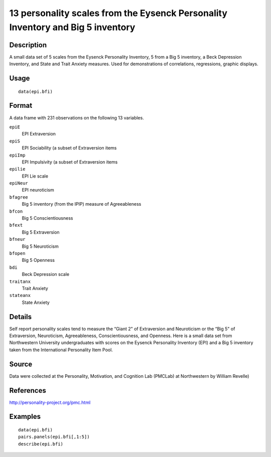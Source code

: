 +--------------------------------------+--------------------------------------+
| epi.bfi                              |
| R Documentation                      |
+--------------------------------------+--------------------------------------+

13 personality scales from the Eysenck Personality Inventory and Big 5 inventory
--------------------------------------------------------------------------------

Description
~~~~~~~~~~~

A small data set of 5 scales from the Eysenck Personality Inventory, 5
from a Big 5 inventory, a Beck Depression Inventory, and State and Trait
Anxiety measures. Used for demonstrations of correlations, regressions,
graphic displays.

Usage
~~~~~

::

    data(epi.bfi)

Format
~~~~~~

A data frame with 231 observations on the following 13 variables.

``epiE``
    EPI Extraversion

``epiS``
    EPI Sociability (a subset of Extraversion items

``epiImp``
    EPI Impulsivity (a subset of Extraversion items

``epilie``
    EPI Lie scale

``epiNeur``
    EPI neuroticism

``bfagree``
    Big 5 inventory (from the IPIP) measure of Agreeableness

``bfcon``
    Big 5 Conscientiousness

``bfext``
    Big 5 Extraversion

``bfneur``
    Big 5 Neuroticism

``bfopen``
    Big 5 Openness

``bdi``
    Beck Depression scale

``traitanx``
    Trait Anxiety

``stateanx``
    State Anxiety

Details
~~~~~~~

Self report personality scales tend to measure the “Giant 2" of
Extraversion and Neuroticism or the “Big 5" of Extraversion,
Neuroticism, Agreeableness, Conscientiousness, and Openness. Here is a
small data set from Northwestern University undergraduates with scores
on the Eysenck Personality Inventory (EPI) and a Big 5 inventory taken
from the International Personality Item Pool.

Source
~~~~~~

Data were collected at the Personality, Motivation, and Cognition Lab
(PMCLab) at Northwestern by William Revelle)

References
~~~~~~~~~~

http://personality-project.org/pmc.html

Examples
~~~~~~~~

::

    data(epi.bfi)
    pairs.panels(epi.bfi[,1:5])
    describe(epi.bfi)

